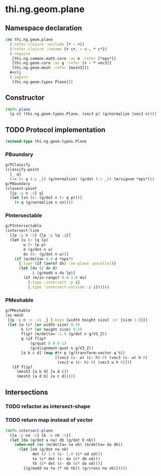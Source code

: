 #+SEQ_TODO:       TODO(t) INPROGRESS(i) WAITING(w@) | DONE(d) CANCELED(c@)
#+TAGS:           Write(w) Update(u) Fix(f) Check(c) noexport(n)
#+EXPORT_EXCLUDE_TAGS: noexport

* thi.ng.geom.plane
** Namespace declaration
#+BEGIN_SRC clojure :tangle babel/src-cljx/thi/ng/geom/plane.cljx :mkdirp yes :padline no
  (ns thi.ng.geom.plane
    (:refer-clojure :exclude [* - +])
    (:refer-clojure :rename {+ c+, - c-, * c*})
    (:require
     [thi.ng.common.math.core :as m :refer [*eps*]]
     [thi.ng.geom.core :as g :refer [+ - * vec3]]
     [thi.ng.geom.mesh :refer [mesh3]])
    ,#+clj
    (:import
     [thi.ng.geom.types Plane]))
#+END_SRC
** Constructor
#+BEGIN_SRC clojure :tangle babel/src-cljx/thi/ng/geom/plane.cljx
  (defn plane
    [p n] (thi.ng.geom.types.Plane. (vec3 p) (g/normalize (vec3 n))))
#+END_SRC
** TODO Protocol implementation
#+BEGIN_SRC clojure :tangle babel/src-cljx/thi/ng/geom/plane.cljx
  (extend-type thi.ng.geom.types.Plane
#+END_SRC
*** PBoundary
#+BEGIN_SRC clojure :tangle babel/src-cljx/thi/ng/geom/plane.cljx
  g/PClassify
  (classify-point
    [_ q]
    (-> (- q (:p _)) (g/normalize) (g/dot (:n _)) (m/signum *eps*)))
  g/PBoundary
  (closest-point
    [{p :p n :n} q]
    (let [sn (c- (g/dot n (- q p)))]
      (+ q (g/normalize n sn))))
#+END_SRC
*** PIntersectable
#+BEGIN_SRC clojure :tangle babel/src-cljx/thi/ng/geom/plane.cljx
  g/PIntersectable
  (intersect-line
    [{p :p n :n} {lp :p lq :q}]
    (let [u (- lq lp)
          w (- lp p)
          d (g/dot n u)
          dn (c- (g/dot n w))]
      (if (m/delta= 0.0 d *eps*)
        {:type (if (zero? dn) :on-plane :parallel)}
        (let [du (/ dn d)
              i (g/madd u du lp)]
          (if (m/in-range? 0.0 1.0 du)
            {:type :intersect :p i}
            {:type :intersect-outside :p i})))))
#+END_SRC
*** PMeshable
#+BEGIN_SRC clojure :tangle babel/src-cljx/thi/ng/geom/plane.cljx
  g/PMeshable
  (as-mesh
   [{p :p n :n :as _} {:keys [width height size] :or {size 1.0}}]
   (let [w (c* (or width size) 0.5)
         h (c* (or height size) 0.5)
         flip? (m/delta= -1.0 (g/dot n g/V3_Z))
         q (if flip?
             (g/quat 0 0 0 1)
             (g/alignment-quat n g/V3_Z))
         [a b c d] (map #(+ p (g/transform-vector q %))
                        [(vec3 (c- w) (c- h) 0) (vec3 (c- w) h 0)
                         (vec3 w (c- h) 0) (vec3 w h 0)])]
     (if flip?
       (mesh3 [a b d] [a d c])
       (mesh3 [a d b] [a c d]))))
#+END_SRC
*** End implementation                                             :noexport:
#+BEGIN_SRC clojure :tangle babel/src-cljx/thi/ng/geom/plane.cljx
  )
#+END_SRC
** Intersections
*** TODO refactor as intersect-shape
*** TODO return map instead of vector
#+BEGIN_SRC clojure :tangle babel/src-cljx/thi/ng/geom/plane.cljx
  (defn intersect-plane
    [{a :p na :n} {b :p nb :n}]
    (let [da (g/dot a na) db (g/dot b nb)]
      (when-not (or (m/delta= na nb) (m/delta= da db))
        (let [od (g/dot na nb)
              det (/ 1.0 (c- 1.0 (c* od od)))
              ta (c* det (c- da (c* db od)))
              tb (c* det (c- db (c* da od)))]
          [(g/madd na ta (* nb tb)) (g/cross na nb)]))))
#+END_SRC
